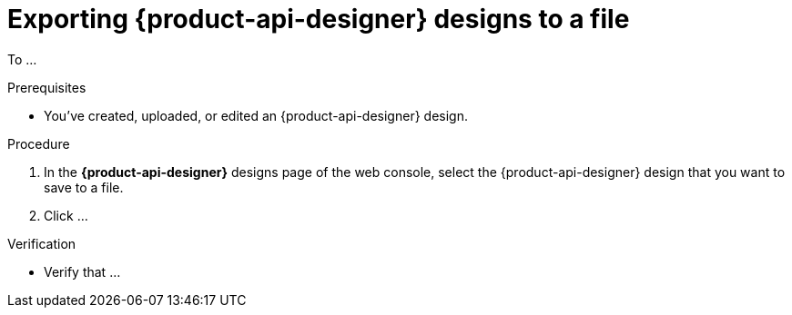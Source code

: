 [id='proc-exporting-schema-api-design-to-file_{context}']
= Exporting {product-api-designer} designs to a file
:imagesdir: ../_images

[role="_abstract"]
To ...

.Prerequisites
* You've created, uploaded, or edited an {product-api-designer} design.

.Procedure
. In the *{product-api-designer}* designs page of the web console, select the {product-api-designer} design that you want to save to a file.
. Click ...

.Verification
ifdef::qs[]
* Is ...?
endif::[]
ifndef::qs[]
* Verify that ...
endif::[]
